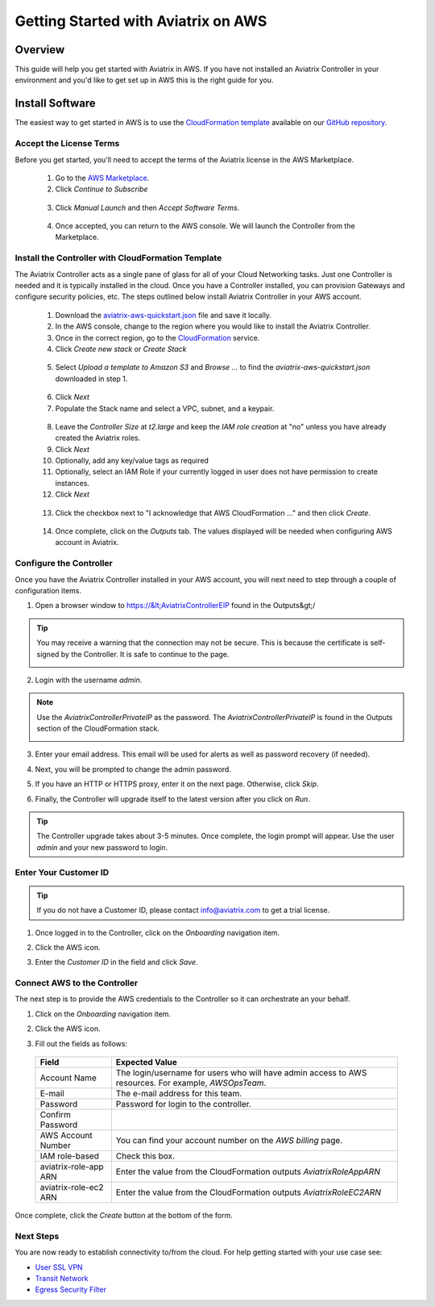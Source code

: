 .. meta::
    :description: Install the Aviatrix Controller, 2 Gateways, and setup peering in AWS
    :keywords: Aviatrix, AWS


==================================================================
Getting Started with Aviatrix on AWS
==================================================================


Overview
--------
This guide will help you get started with Aviatrix in AWS.  If you have not installed an Aviatrix Controller in your environment and you'd like to get set up in AWS this is the right guide for you.

Install Software
----------------------
The easiest way to get started in AWS is to use the `CloudFormation template <https://github.com/AviatrixSystems/AWSQuickStart/blob/master/aviatrix-aws-quickstart.json>`__ available on our `GitHub repository <https://github.com/AviatrixSystems/AWSQuickStart>`__.

Accept the License Terms
^^^^^^^^^^^^^^^^^^^^^^^^
Before you get started, you'll need to accept the terms of the Aviatrix license in the AWS Marketplace.

 1. Go to the `AWS Marketplace <https://aws.amazon.com/marketplace/pp?sku=zemc6exdso42eps9ki88l9za>`__.
 2. Click `Continue to Subscribe`

   |imageAwsMarketplaceContinuetoSubscribe|


 3.  Click `Manual Launch` and then `Accept Software Terms`.

    |imageAwsMarketplaceAcceptTerms|

 4.  Once accepted, you can return to the AWS console.  We will launch the Controller from the Marketplace.

Install the Controller with CloudFormation Template
^^^^^^^^^^^^^^^^^^^^^^^^^^^^^^^^^^^^^^^^^^^^^^^^^^^
The Aviatrix Controller acts as a single pane of glass for all of your Cloud Networking tasks.  Just one Controller is needed and it is typically installed in the cloud.  Once you have a Controller installed, you can provision Gateways and configure security policies, etc.  The steps outlined below install Aviatrix Controller in your AWS account.

 1. Download the `aviatrix-aws-quickstart.json <https://raw.githubusercontent.com/AviatrixSystems/AWSQuickStart/master/aviatrix-aws-quickstart.json>`_ file and save it locally.
 2. In the AWS console, change to the region where you would like to install the Aviatrix Controller.
 3. Once in the correct region, go to the `CloudFormation <https://console.aws.amazon.com/cloudformation/home>`_ service.
 4. Click `Create new stack` or `Create Stack`

   |imageCFCreate|

 5. Select `Upload a template to Amazon S3` and `Browse ...` to find the `aviatrix-aws-quickstart.json` downloaded in step 1.

   |imageCFSelectTemplate|

 6. Click `Next`
 7. Populate the Stack name and select a VPC, subnet, and a keypair.

   |imageCFSpecifyDetails|

 8. Leave the `Controller Size` at `t2.large` and keep the `IAM role creation` at "no" unless you have already created the Aviatrix roles.
 9. Click `Next`
 10. Optionally, add any key/value tags as required
 11. Optionally, select an IAM Role if your currently logged in user does not have permission to create instances.
 12. Click `Next`
     
   |imageCFOptions|

 13. Click the checkbox next to "I acknowledge that AWS CloudFormation ..." and then click `Create`.

   |imageCFCreateFinal|

 14. Once complete, click on the `Outputs` tab.  The values displayed will be needed when configuring AWS account in Aviatrix.
   
   |imageCFComplete|

Configure the Controller
^^^^^^^^^^^^^^^^^^^^^^^^
Once you have the Aviatrix Controller installed in your AWS account, you will next need to step through a couple of configuration items.

1. Open a browser window to https://&lt;AviatrixControllerEIP found in the Outputs&gt;/

.. tip::
   You may receive a warning that the connection may not be secure.  This is because the certificate is self-signed by the Controller.  It is safe to continue to the page.

   |imageControllerBrowserWarning|

2. Login with the username `admin`.

.. note::
   Use the `AviatrixControllerPrivateIP` as the password.  The `AviatrixControllerPrivateIP` is found in the Outputs section of the CloudFormation stack.
   
   |imageCFOutputsWithPassword|

3. Enter your email address.  This email will be used for alerts as well as password recovery (if needed).

   |imageControllerEnterEmail|

4. Next, you will be prompted to change the admin password.

   |imageControllerChangePassword|

5. If you have an HTTP or HTTPS proxy, enter it on the next page.  Otherwise, click `Skip`.

6. Finally, the Controller will upgrade itself to the latest version after you click on `Run`.

   |imageControllerUpgrade|

.. tip::
   The Controller upgrade takes about 3-5 minutes.  Once complete, the login prompt will appear.  Use the user `admin` and your new password to login.

Enter Your Customer ID
^^^^^^^^^^^^^^^^^^^^^^
.. tip::
   If you do not have a Customer ID, please contact info@aviatrix.com to get a trial license.
   
1. Once logged in to the Controller, click on the `Onboarding` navigation item.

   |imageAviatrixOnboardNav|

2. Click the AWS icon.

   |imageOnboardAws|

3. Enter the `Customer ID` in the field and click `Save`.

   |imageEnterCustomerID|
   
Connect AWS to the Controller
^^^^^^^^^^^^^^^^^^^^^^^^^^^^^
The next step is to provide the AWS credentials to the Controller so it can orchestrate an your behalf.

1. Click on the `Onboarding` navigation item.

   |imageAviatrixOnboardNav|

2. Click the AWS icon.

   |imageOnboardAws|

3. Fill out the fields as follows:

  +-------------------------------+--------------------------------------------+
  | Field                         | Expected Value                             |
  +===============================+============================================+
  | Account Name                  | The login/username for users who will have |
  |                               | admin access to AWS resources.             |
  |                               | For example, `AWSOpsTeam`.                 |
  +-------------------------------+--------------------------------------------+
  | E-mail                        | The e-mail address for this team.          |
  +-------------------------------+--------------------------------------------+
  | Password                      | Password for login to the controller.      |
  +-------------------------------+--------------------------------------------+
  | Confirm Password              |                                            |
  +-------------------------------+--------------------------------------------+
  | AWS Account Number            | You can find your account number           |
  |                               | on the `AWS billing` page.                 |
  +-------------------------------+--------------------------------------------+
  | IAM role-based                | Check this box.                            |
  +-------------------------------+--------------------------------------------+
  | aviatrix-role-app ARN         | Enter the value from the CloudFormation    |
  |                               | outputs `AviatrixRoleAppARN`               |
  +-------------------------------+--------------------------------------------+
  | aviatrix-role-ec2 ARN         | Enter the value from the CloudFormation    |
  |                               | outputs `AviatrixRoleEC2ARN`               |
  +-------------------------------+--------------------------------------------+

Once complete, click the `Create` button at the bottom of the form.

|imageCreateAccount|


Next Steps
^^^^^^^^^^
You are now ready to establish connectivity to/from the cloud.  For help getting started with your use case see:

- `User SSL VPN <../HowTos/uservpn.html>`__
- `Transit Network <#>`__
- `Egress Security Filter <..HowTos/FQDN_Whitelists_Ref_Design.html>`__

.. |imageAwsMarketplacePage1| image:: ZeroToConnectivityInAWS_media/aws_marketplace_page1.png
.. |imageAwsMarketplaceContinuetoSubscribe| image:: ZeroToConnectivityInAWS_media/aws_marketplace_step1.png
.. |imageAwsMarketplaceAccept| image:: ZeroToConnectivityInAWS_media/aws_marketplace_step2.png
.. |imageAwsMarketplaceAcceptTerms| image:: ZeroToConnectivityInAWS_media/aws_marketplace_select_region_and_accept.png
.. |imageCFCreate| image:: ZeroToConnectivityInAWS_media/cf_create.png
.. |imageCFOptions| image:: ZeroToConnectivityInAWS_media/cf_options.png
.. |imageCFCreateFinal| image:: ZeroToConnectivityInAWS_media/cf_create_final.png
.. |imageCFComplete| image:: ZeroToConnectivityInAWS_media/cf_complete_outputs.png
.. |imageCFOutputsWithPassword| image:: ZeroToConnectivityInAWS_media/cf_complete_outputs_private_ip_highlight.png
.. |imageControllerBrowserWarning| image:: ZeroToConnectivityInAWS_media/controller_browser_warning.png
.. |imageControllerEnterEmail| image:: ZeroToConnectivityInAWS_media/controller_enter_email.png
.. |imageControllerChangePassword| image:: ZeroToConnectivityInAWS_media/controller_change_password.png
.. |imageControllerUpgrade| image:: ZeroToConnectivityInAWS_media/controller_upgrade.png
.. |imageCFSelectTemplate| image:: ZeroToConnectivityInAWS_media/cf_select_template.png
.. |imageCFSpecifyDetails| image:: ZeroToConnectivityInAWS_media/cf_specify_details.png

.. |imageAviatrixOnboardNav| image:: ZeroToConnectivityInAWS_media/aviatrix_onboard_nav.png
.. |imageOnboardAws| image:: ZeroToConnectivityInAWS_media/onboard_aws.png
.. |imageEnterCustomerID| image:: ZeroToConnectivityInAWS_media/customerid_enter.png
.. |imageCreateAccount| image:: ZeroToConnectivityInAWS_media/create_account.png
